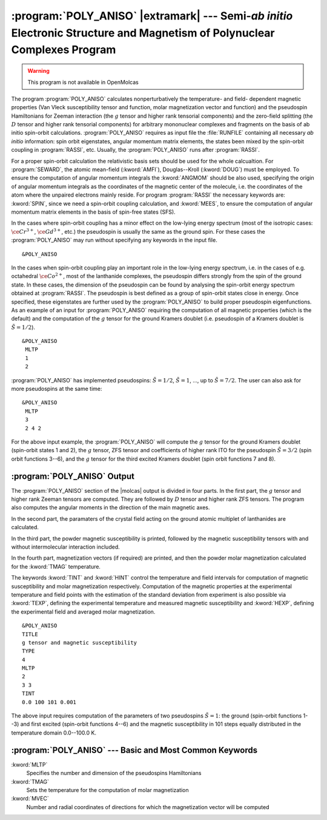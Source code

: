 .. index::
   single: Program; Poly_aniso
   single: Poly_aniso

.. _TUT\:sec\:poly_aniso:

:program:`POLY_ANISO` |extramark| --- Semi-*ab initio* Electronic Structure and Magnetism of Polynuclear Complexes Program
==========================================================================================================================

.. warning::

   This program is not available in OpenMolcas

The program :program:`POLY_ANISO` calculates nonperturbatively the temperature- and field- dependent magnetic
properties (Van Vleck susceptibility tensor and function, molar magnetization vector and function) and the
pseudospin Hamiltonians for Zeeman interaction (the :math:`g` tensor and higher rank tensorial components) and the
zero-field splitting (the :math:`D` tensor and higher rank tensorial components) for arbitrary mononuclear complexes
and fragments on the basis of ab initio spin-orbit calculations.
:program:`POLY_ANISO` requires as input file the :file:`RUNFILE` containing all necessary
*ab initio* information: spin orbit eigenstates, angular momentum matrix elements, the states been mixed
by the spin-orbit coupling in :program:`RASSI`, etc. Usually, the :program:`POLY_ANISO`
runs after :program:`RASSI`.

For a proper spin-orbit calculation the relativistic basis sets should be used for the whole calcualtion.
For :program:`SEWARD`, the atomic mean-field (:kword:`AMFI`), Douglas--Kroll (:kword:`DOUG`) must be employed.
To ensure the computation of angular momentum integrals the :kword:`ANGMOM` should be also used, specifying the origin
of angular momentum integrals as the coordinates of the magnetic center of the molecule, i.e. the coordinates of the atom
where the unpaired electrons mainly reside. For program :program:`RASSI` the necessary keywords are: :kword:`SPIN`,
since we need a spin-orbit coupling calculation, and :kword:`MEES`, to ensure the computation of angular momentum
matrix elements in the basis of spin-free states (SFS).

.. index::
   single: Poly_aniso; Input

In the cases where spin-orbit coupling has a minor effect on the low-lying energy spectrum (most of the
isotropic cases: :math:`\ce{Cr^{3+}}`, :math:`\ce{Gd^{3+}}`, etc.) the pseudospin is usually the same as the ground spin. For these cases
the :program:`POLY_ANISO` may run without specifying any keywords in the input file.

::

  &POLY_ANISO

In the cases when spin-orbit coupling play an important role in the low-lying energy spectrum, i.e. in the cases of e.g. octahedral :math:`\ce{Co^{2+}}`,
most of the lanthanide complexes, the pseudospin differs strongly from the spin of the ground state. In these cases,
the dimension of the pseudospin can be found by analysing the spin-orbit energy spectrum obtained at :program:`RASSI`.
The pseudospin is best defined as a group of spin-orbit states close in energy. Once specified, these eigenstates are further used
by the :program:`POLY_ANISO` to build proper pseudospin eigenfunctions. As an example of an input for :program:`POLY_ANISO`
requiring the computation of all magnetic properties (which is the default) and the computation of the :math:`g` tensor for the ground
Kramers doublet (i.e. pseudospin of a Kramers doublet is :math:`\tilde{S}=1/2`).

::

  &POLY_ANISO
   MLTP
   1
   2

.. compound::

  :program:`POLY_ANISO` has implemented pseudospins: :math:`\tilde{S}=1/2`, :math:`\tilde{S}=1`, ..., up to :math:`\tilde{S}=7/2`. The user can also ask for more pseudospins at the same time: ::

    &POLY_ANISO
     MLTP
     3
     2 4 2

  For the above input example, the :program:`POLY_ANISO` will compute the :math:`g` tensor for the ground Kramers doublet
  (spin-orbit states 1 and 2), the :math:`g` tensor, ZFS tensor and coefficients of higher rank ITO for the pseudospin
  :math:`\tilde{S}=3/2` (spin orbit functions 3--6), and the :math:`g` tensor for the third excited Kramers doublet (spin orbit functions 7 and 8).

.. index::
   single: Poly_aniso; Output

:program:`POLY_ANISO` Output
----------------------------

The :program:`POLY_ANISO` section of the |molcas| output is divided in four parts. In the first part, the :math:`g` tensor and higher rank Zeeman tensors are computed. They are followed by :math:`D` tensor and higher rank ZFS tensors. The program also computes the angular moments in the direction of the main magnetic axes.

In the second part, the paramaters of the crystal field acting on the ground atomic multiplet of lanthanides are calculated.

In the third part, the powder magnetic susceptibility is printed, followed by the magnetic susceptibility tensors with and without intermolecular interaction included.

In the fourth part, magnetization vectors (if required) are printed, and then the powder molar magnetization calculated for the :kword:`TMAG`
temperature.

The keywords :kword:`TINT` and :kword:`HINT` control the temperature and field intervals for computation of
magnetic susceptibility and molar magnetization respectively.
Computation of the magnetic properties at the experimental temperature and field points with the estimation of the standard deviation from experiment
is also possible via :kword:`TEXP`, defining the experimental temperature and measured magnetic susceptibility and
:kword:`HEXP`, defining the experimental field and averaged molar magnetization.

::

  &POLY_ANISO
  TITLE
  g tensor and magnetic susceptibility
  TYPE
  4
  MLTP
  2
  3 3
  TINT
  0.0 100 101 0.001

The above input requires computation of the parameters of two pseudospins :math:`\tilde{S}=1`: the ground (spin-orbit functions 1--3)
and first excited (spin-orbit functions 4--6) and the magnetic susceptibility in 101 steps equally distributed in
the temperature domain 0.0--100.0 K.

:program:`POLY_ANISO` --- Basic and Most Common Keywords
--------------------------------------------------------

.. class:: keywordlist

:kword:`MLTP`
  Specifies the number and dimension of the pseudospins Hamiltonians

:kword:`TMAG`
  Sets the temperature for the computation of molar magnetization

:kword:`MVEC`
  Number and radial coordinates of directions for which the magnetization vector will be computed
